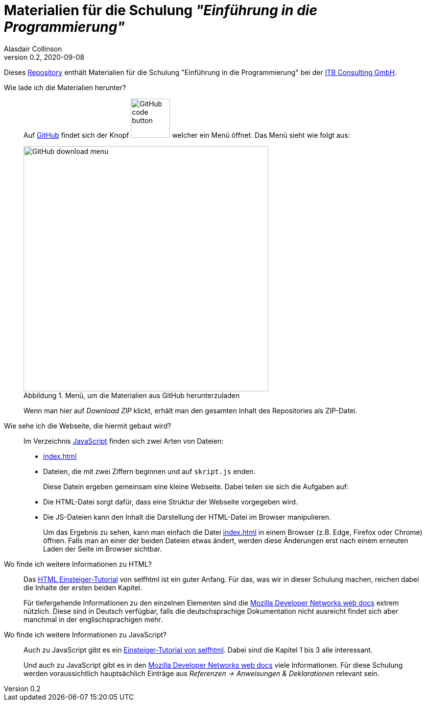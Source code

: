 = Materialien für die Schulung _"Einführung in die Programmierung"_
:author: Alasdair Collinson
:orgname: ITB Consulting GmbH
:revdate: 2020-09-08
:revnumber: 0.2
:doctype: article
:icons: font
:source-highlighter: rouge
:lang: de
:toc-title: Inhaltsverzeichnis
:caution-caption: Achtung
:important-caption: Wichtig
:note-caption: Hinweis
:tip-caption: Tipp
:warning-caption: Warnung
:appendix-caption: Anhang
:example-caption: Beispiel
:figure-caption: Abbildung
:table-caption: Tabelle

Dieses https://de.wikipedia.org/wiki/Repository[Repository] enthält Materialien für die Schulung "Einführung in die Programmierung" bei der https://www.itb-consulting.de/[ITB Consulting GmbH].

Wie lade ich die Materialien herunter?::
Auf https://github.com/blalasaadri/einfuehrung-in-die-programmierung[GitHub] findet sich der Knopf image:assets/GitHub_code_button.png[title="Code", width=80] welcher ein Menü öffnet.
Das Menü sieht wie folgt aus:
+
[.float-group]
--
image::assets/GitHub_download_menu.png[title="Menü, um die Materialien aus GitHub herunterzuladen", width=500, role="text-center"]
--
+
Wenn man hier auf _Download ZIP_ klickt, erhält man den gesamten Inhalt des Repositories als ZIP-Datei.

Wie sehe ich die Webseite, die hiermit gebaut wird?::
Im Verzeichnis link:JavaScript[] finden sich zwei Arten von Dateien:
+
  - link:JavaScript/index.html[index.html]
  - Dateien, die mit zwei Ziffern beginnen und auf `skript.js` enden.
+
Diese Datein ergeben gemeinsam eine kleine Webseite.
Dabei teilen sie sich die Aufgaben auf:
+
  - Die HTML-Datei sorgt dafür, dass eine Struktur der Webseite vorgegeben wird.
  - Die JS-Dateien kann den Inhalt die Darstellung der HTML-Datei im Browser manipulieren.
+
Um das Ergebnis zu sehen, kann man einfach die Datei link:JavaScript/index.html[index.html] in einem Browser (z.B. Edge, Firefox oder Chrome) öffnen.
Falls man an einer der beiden Dateien etwas ändert, werden diese Änderungen erst nach einem erneuten Laden der Seite im Browser sichtbar.

Wo finde ich weitere Informationen zu HTML?::
Das https://wiki.selfhtml.org/wiki/HTML/Tutorials/Einstieg[HTML Einsteiger-Tutorial] von selfhtml ist ein guter Anfang.
Für das, was wir in dieser Schulung machen, reichen dabei die Inhalte der ersten beiden Kapitel.
+
Für tiefergehende Informationen zu den einzelnen Elementen sind die https://developer.mozilla.org/de/docs/Web/HTML/Element[Mozilla Developer Networks web docs] extrem nützlich.
Diese sind in Deutsch verfügbar, falls die deutschsprachige Dokumentation nicht ausreicht findet sich aber manchmal in der englischsprachigen mehr.

Wo finde ich weitere Informationen zu JavaScript?::
Auch zu JavaScript gibt es ein https://wiki.selfhtml.org/wiki/JavaScript/Tutorials/Einstieg[Einsteiger-Tutorial von selfhtml].
Dabei sind die Kapitel 1 bis 3 alle interessant.
+
Und auch zu JavaScript gibt es in den https://developer.mozilla.org/de/docs/Web/JavaScript/Reference[Mozilla Developer Networks web docs] viele Informationen.
Für diese Schulung werden voraussichtlich hauptsächlich Einträge aus _Referenzen -> Anweisungen & Deklarationen_ relevant sein.
